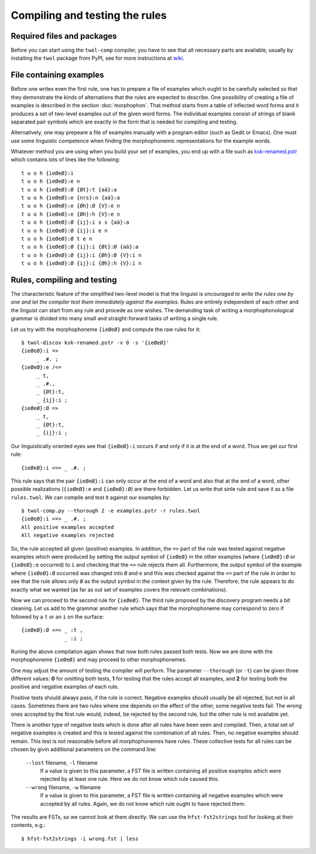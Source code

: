 .. _compiling:

===============================
Compiling and testing the rules
===============================

Required files and packages
===========================

Before you can start using the ``twol-comp`` compiler, you have to see that all necessary parts are available, usually by installing the ``twol`` package from PyPI, see for more instructions at `wiki <https://github.com/koskenni/twol/wiki>`__.  


File containing examples
========================

Before one writes even the first rule, one has to prepare a file of examples which ought to be carefully selected so that they demonstrate the kinds of alternations that the rules are expected to describe.  One possibility of creating a file of examples is described in the section :doc:`morphophon`.  That method starts from a table of inflected word forms and it produces a set of two-level examples out of the given word forms.  The individual examples consist of strings of blank separated pair symbols which are exactly in the form that is needed for compiling and testing.

Alternatively, one may prepeare a file of examples manually with a program editor (such as Gedit or Emacs).  One must use some linguistic competence when finding the morphophonemic representations for the example words.

Whatever method you are using when you build your set of examples, you end up with a file such as `ksk-renamed.pstr <https://github.com/koskenni/twol/raw/master/test/twolcomp/ksk-renamed.pstr>`__ which contains lots of lines like the following::

  t u o h {ieØeØ}:i
  t u o h {ieØeØ}:e n
  t u o h {ieØeØ}:Ø {Øt}:t {aä}:a
  t u o h {ieØeØ}:e {nrs}:n {aä}:a
  t u o h {ieØeØ}:e {Øh}:Ø {V}:e n
  t u o h {ieØeØ}:e {Øh}:h {V}:e n
  t u o h {ieØeØ}:Ø {ij}:i s s {aä}:a
  t u o h {ieØeØ}:Ø {ij}:i e n
  t u o h {ieØeØ}:Ø t e n
  t u o h {ieØeØ}:Ø {ij}:i {Øt}:Ø {aä}:a
  t u o h {ieØeØ}:Ø {ij}:i {Øh}:Ø {V}:i n
  t u o h {ieØeØ}:Ø {ij}:i {Øh}:h {V}:i n


Rules, compiling and testing
============================

The characteristic feature of the simplified two-level model is that the linguist is *encouraged to write the rules one by one and let the compiler test them immediately against the examples*.  Rules are entirely independent of each other and the linguist can start from any rule and procede as one wishes.  The demanding task of writing a morphophonological grammar is divided into many small and straight-forward tasks of writing a single rule.

Let us try with the morphophoneme ``{ieØeØ}`` and compute the raw rules for it::

  $ twol-discov ksk-renamed.pstr -v 0 -s '{ieØeØ}'
  {ieØeØ}:i =>
       _ .#. ;
  {ieØeØ}:e /<=
       _ t,
       _ .#.,
       _ {Øt}:t,
       _ {ij}:i ;
  {ieØeØ}:Ø =>
       _ t,
       _ {Øt}:t,
       _ {ij}:i ;

Our linguistically oriented eyes see that ``{ieØeØ}:i`` occurs if and only if it is at the end of a word.  Thus we get our first rule::

  {ieØeØ}:i <=> _ .#. ;

This rule says that the pair ``{ieØeØ}:i`` can only occur at the end of a word and also that at the end of a word, other possible realizations (``{ieØeØ}:e`` and ``{ieØeØ}:Ø``) are there forbidden.  Let us write that sinle rule and save it as a file ``rules.twol``.  We can compile and test it against our examples by::

  $ twol-comp.py --thorough 2 -e examples.pstr -r rules.twol 
  {ieØeØ}:i <=> _ .#. ;
  All positive examples accepted
  All negative examples rejected

So, the rule accepted all given (positive) examples.  In addition, the ``=>`` part of the rule was tested against negative examples which were produced by setting the output symbol of ``{ieØeØ}`` in the other examples (where ``{ieØeØ}:Ø`` or ``{ieØeØ}:e`` occurred) to ``i`` and checking that the ``=>`` rule rejects them all.  Furthermore, the output symbol of the example where ``{ieØeØ}:Ø`` occurred was changed into ``Ø`` and ``e`` and this was checked against the ``<=`` part of the rule in order to see that the rule allows only ``Ø`` as the output symbol in the context given by the rule.  Therefore, the rule appears to do exactly what we wanted (as far as out set of examples covers the relevant combinations).

Now we can proceed to the second rule for ``{ieØeØ}``.  The third rule proposed by the discovery program needs a bit cleaning.  Let us add to the grammar another rule which says that the morphophoneme may correspond to zero if followed by a ``t`` or an ``i`` on the surface::

  {ieØeØ}:Ø <=> _ :t ,
                _ :i ;

Runing the above compilation again shows that now both rules passed both tests.  Now we are done with the morphophoneme ``{ieØeØ}`` and may proceed to other morphophonemes.

One may adjust the amount of testing the compiler will perform.  The parameter ``--thorough`` (or ``-t``) can be given three different values: **0** for omitting both tests, **1** for testing that the rules accept all examples, and **2** for testing both the positive and negative examples of each rule.

Positive tests should always pass, if the rule is correct.  Negative examples should usually be all rejected, but not in all cases.  Sometimes there are two rules where one depends on the effect of the other, some negative tests fail.  The wrong ones accepted by the first rule would, indeed, be rejected by the second rule, but the other rule is not available yet.

There is another type of negative tests which is done after all rules have been seen and compiled.  Then, a total set of negative examples is created and this is tested against the combination of all rules.  Then, no negative examples should remain.  This test is not reasonable before all morphophonemes have rules.  These collective tests for all rules can be chosen by givin additional parameters on the command line:

  ``--lost`` filename, ``-l`` filename
    If a value is given to this parameter, a FST file is written containing all positive examples which were rejected by at least one rule.  Here we do not know which rule caused this.

  ``--wrong`` filename, ``-w`` filename
    If a value is given to this parameter, a FST file is written containing all negative examples which were accepted by all rules.  Again, we do not know which rule ought to have rejected them.

The results are FSTs, so we cannot look at them directly.  We can use the ``hfst-fst2strings`` tool for looking at their contents, e.g.::

  $ hfst-fst2strings -i wrong.fst | less

